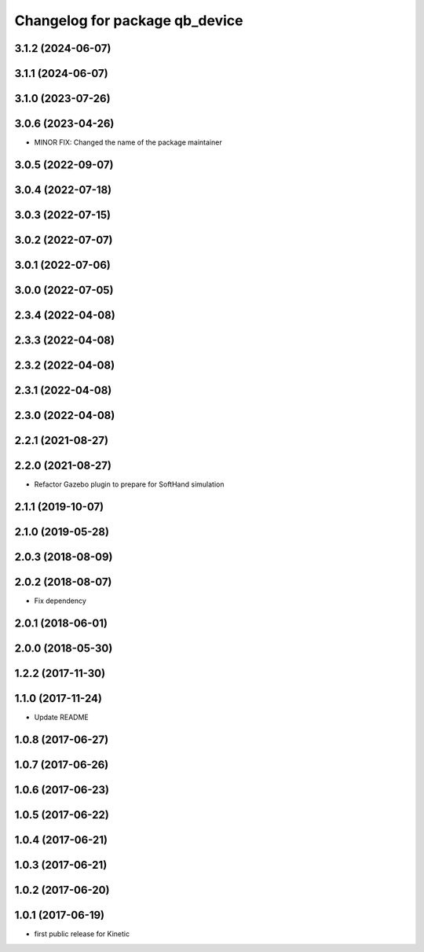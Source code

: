 ^^^^^^^^^^^^^^^^^^^^^^^^^^^^^^^
Changelog for package qb_device
^^^^^^^^^^^^^^^^^^^^^^^^^^^^^^^

3.1.2 (2024-06-07)
------------------

3.1.1 (2024-06-07)
------------------

3.1.0 (2023-07-26)
------------------

3.0.6 (2023-04-26)
------------------
* MINOR FIX: Changed the name of the package maintainer

3.0.5 (2022-09-07)
------------------

3.0.4 (2022-07-18)
------------------

3.0.3 (2022-07-15)
------------------

3.0.2 (2022-07-07)
------------------

3.0.1 (2022-07-06)
------------------

3.0.0 (2022-07-05)
------------------

2.3.4 (2022-04-08)
------------------

2.3.3 (2022-04-08)
------------------

2.3.2 (2022-04-08)
------------------

2.3.1 (2022-04-08)
------------------

2.3.0 (2022-04-08)
------------------

2.2.1 (2021-08-27)
------------------

2.2.0 (2021-08-27)
------------------
* Refactor Gazebo plugin to prepare for SoftHand simulation

2.1.1 (2019-10-07)
------------------

2.1.0 (2019-05-28)
------------------

2.0.3 (2018-08-09)
------------------

2.0.2 (2018-08-07)
------------------
* Fix dependency

2.0.1 (2018-06-01)
------------------

2.0.0 (2018-05-30)
------------------

1.2.2 (2017-11-30)
------------------

1.1.0 (2017-11-24)
------------------
* Update README

1.0.8 (2017-06-27)
------------------

1.0.7 (2017-06-26)
------------------

1.0.6 (2017-06-23)
------------------

1.0.5 (2017-06-22)
------------------

1.0.4 (2017-06-21)
------------------

1.0.3 (2017-06-21)
------------------

1.0.2 (2017-06-20)
------------------

1.0.1 (2017-06-19)
------------------
* first public release for Kinetic
